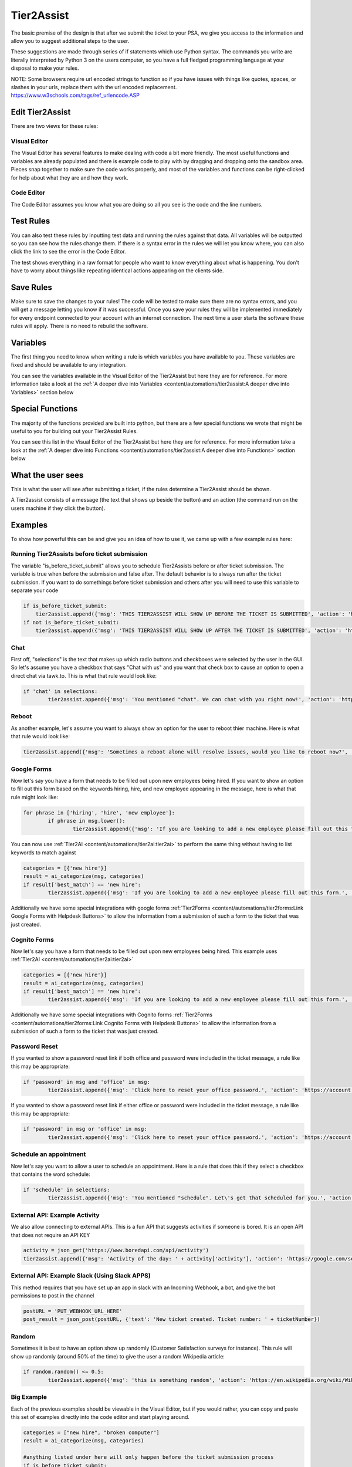 Tier2Assist
=========================

.. raw:: html

    <div style="position: relative; padding-bottom: 5%; height: 0; overflow: hidden; max-width: 100%; height: auto;">
        <iframe width="560" height="315" src="https://www.youtube.com/embed/PYqzBX2YuzQ" frameborder="0" allow="accelerometer; autoplay; encrypted-media; gyroscope; picture-in-picture" allowfullscreen></iframe>
    </div>

The basic premise of the design is that after we submit the ticket to your PSA, we give you access to the information and 
allow you to suggest additional steps to the user.

These suggestions are made through series of if statements which use Python syntax. The commands you write are literally
interpreted by Python 3 on the users computer, so you have a full fledged programming language at your disposal to
make your rules.

NOTE: Some browsers require url encoded strings to function so if you have issues with things like quotes, spaces, or slashes in your urls, replace them with the url encoded replacement. https://www.w3schools.com/tags/ref_urlencode.ASP 


Edit Tier2Assist
^^^^^^^^^^^^^^^^^^^^^^^^^^^^^^

There are two views for these rules:

Visual Editor
""""""""""""""""""""""""""""""

.. image:: images/visual.png


The Visual Editor has several features to make dealing with code a bit more friendly. The most useful functions and variables are already populated 
and there is example code to play with by dragging and dropping  onto the sandbox area. Pieces snap together to make sure the code works properly, 
and most of the variables and functions can be right-clicked for help about what they are and how they work.


Code Editor
""""""""""""""""""""""""""""""

.. image:: images/code.png

The Code Editor assumes you know what you are doing so all you see is the code and the line numbers.


Test Rules
^^^^^^^^^^^^^^

You can also test these rules by inputting test data and running the rules against that data. All variables will be outputted so you can see how the rules change them.
If there is a syntax error in the rules we will let you know where, you can also click the link to see the error in the Code Editor.

The test shows everything in a raw format for people who want to know everything about what is happening.  You don't have to worry about things like repeating identical
actions appearing on the clients side. 

.. image:: images/test2.gif


Save Rules
^^^^^^^^^^^^^^

Make sure to save the changes to your rules! The code will be tested to make sure there are no syntax errors, and you will get a message letting you know if it was successful. Once you save your rules they will be implemented immediately for every endpoint connected to your account with an internet connection. The next time a user starts the software these rules will apply. There is no need to rebuild the software.

 .. image:: images/save.png


Variables
^^^^^^^^^^^^^^

The first thing you need to know when writing a rule is which variables you have available to you. These variables are fixed and should be available to any integration. 

You can see the variables available in the Visual Editor of the Tier2Assist but here they are for reference. For more information take a look at the 
:ref:`A deeper dive into Variables <content/automations/tier2assist:A deeper dive into Variables>` section below

.. image:: images/variables2.png

Special Functions
^^^^^^^^^^^^^^^^^^^^^^^^^^^^

The majority of the functions provided are built into python, but there are a few special functions we wrote that might be useful to you for building out your Tier2Assist Rules. 

You can see this list in the Visual Editor of the Tier2Assist but here they are for reference. For more information take a look at the 
:ref:`A deeper dive into Functions <content/automations/tier2assist:A deeper dive into Functions>` section below

.. image:: images/functions.png

What the user sees
^^^^^^^^^^^^^^^^^^^^^^

This is what the user will see after submitting a ticket, if the rules determine a Tier2Assist should be shown.

.. image:: images/tier2assist.png

A Tier2assist consists of a message (the text that shows up beside the button) and an action (the command run on the users machine if they click the button).


Examples
^^^^^^^^^^^^^^^^^^^^^^^^^^^^^^

To show how powerful this can be and give you an idea of how to use it, we came up with a few example rules here:

Running Tier2Assists before ticket submission
"""""""""""""""""""""""""""""""""""""""""""""""""""""""""""""""""""""""

The variable "is_before_ticket_submit" allows you to schedule Tier2Assists before or after ticket submission. The variable is true when before the submission and false after. The default behavior is to always run after the ticket submission. If you want to do somethings before ticket submission and others after you will need to use this variable to separate your code

.. code-block:: python
    
    if is_before_ticket_submit:
        tier2assist.append({'msg': 'THIS TIER2ASSIST WILL SHOW UP BEFORE THE TICKET IS SUBMITTED', 'action': 'https://www.google.com/search?q=before'})
    if not is_before_ticket_submit:
        tier2assist.append({'msg': 'THIS TIER2ASSIST WILL SHOW UP AFTER THE TICKET IS SUBMITTED', 'action': 'https://www.google.com/search?q=after'})


Chat
"""""""""""""

First off, "selections" is the text that makes up which radio buttons and checkboxes were selected by the user in the GUI.
So let's assume you have a checkbox that says "Chat with us" and you want that check box to cause an option to open a direct chat via tawk.to. This is what that rule
would look like:

.. code-block:: python

	if 'chat' in selections:
		tier2assist.append({'msg': 'You mentioned "chat". We can chat with you right now!', 'action': 'https://tawk.to/chat/5e9ef98435bcbb0c9ab343d5/default'})


Reboot
"""""""""""""""""""""""""""""""""""""

As another example, let's assume you want to always show an option for the user to reboot thier machine. Here is what that rule would look like:

.. code-block:: python

	tier2assist.append({'msg': 'Sometimes a reboot alone will resolve issues, would you like to reboot now?', 'action': 'cmd /c title Preparing to reboot...^&color 4f^&echo. ^&echo Preparing to reboot. To cancel, close this window.^&ping -n 9 127.0.0.1^>nul^&shutdown -r -f -t 0'})


Google Forms
"""""""""""""""""""""""""""""""""""""

Now let's say you have a form that needs to be filled out upon new employees being hired.  If you want to show an option to fill out this form based on the keywords hiring, hire, and new employee appearing in the message,
here is what that rule might look like:

.. code-block:: python

	for phrase in ['hiring', 'hire', 'new employee']:
		if phrase in msg.lower():
			tier2assist.append({'msg': 'If you are looking to add a new employee please fill out this form.', 'action': 'YOUR_FORM_URL_HERE' + ticketID})


You can now use :ref:`Tier2AI <content/automations/tier2ai:tier2ai>` to perform the same thing without having to list keywords to match against

.. code-block:: python

	categories = [{'new hire'}]
	result = ai_categorize(msg, categories)
	if result['best_match'] == 'new hire':
		tier2assist.append({'msg': 'If you are looking to add a new employee please fill out this form.', 'action': 'YOUR_FORM_URL_HERE' + ticketID})

Additionally we have some special integrations with google forms :ref:`Tier2Forms <content/automations/tier2forms:Link Google Forms with Helpdesk Buttons>` to allow the information from a submission of such a form to the ticket that was just created.


Cognito Forms
"""""""""""""""""""""""""""""""""""""

Now let's say you have a form that needs to be filled out upon new employees being hired.  This example uses :ref:`Tier2AI <content/automations/tier2ai:tier2ai>`

.. code-block:: python

	categories = [{'new hire'}]
	result = ai_categorize(msg, categories)
	if result['best_match'] == 'new hire':
		tier2assist.append({'msg': 'If you are looking to add a new employee please fill out this form.', 'action': (('https://www.cognitoforms.com/Tier2Technologies1/SimpleForm' + '?entry={"TicketID":') + ticketID) + '"}'})

Additionally we have some special integrations with Cognito forms :ref:`Tier2Forms <content/automations/tier2forms:Link Cognito Forms with Helpdesk Buttons>` to allow the information from a submission of such a form to the ticket that was just created.


Password Reset
"""""""""""""""""""""""""""""""""""""
If you wanted to show a password reset link if both office and password were included in the ticket message, a rule like this may be appropriate:


.. code-block:: python

	if 'password' in msg and 'office' in msg:
		tier2assist.append({'msg': 'Click here to reset your office password.', 'action': 'https://account.live.com/password/reset'})


If you wanted to show a password reset link if either office or password were included in the ticket message, a rule like this may be appropriate:
		
.. code-block:: python

	if 'password' in msg or 'office' in msg:
		tier2assist.append({'msg': 'Click here to reset your office password.', 'action': 'https://account.live.com/password/reset'})

Schedule an appointment
"""""""""""""""""""""""""""""""""""""

Now let's say you want to allow a user to schedule an appointment. Here is a
rule that does this if they select a checkbox that contains the word schedule:


.. code-block:: python

	if 'schedule' in selections:
		tier2assist.append({'msg': 'You mentioned "schedule". Let\'s get that scheduled for you.', 'action': 'https://tier2tickets.syncromsp.com/bookings?calendar=101601'})
		
	
External API:  Example Activity
"""""""""""""""""""""""""""""""""""""

We also allow connecting to external APIs. This is a fun API that suggests activities if someone is bored. It is an open API that does not require an API KEY


.. code-block:: python

	activity = json_get('https://www.boredapi.com/api/activity')
	tier2assist.append({'msg': 'Activity of the day: ' + activity['activity'], 'action': 'https://google.com/search?q=' + activity['activity']})


External API:  Example Slack (Using Slack APPS)
""""""""""""""""""""""""""""""""""""""""""""""""""""""""""""""""

This method requires that you have set up an app in slack with an Incoming Webhook, a bot, and give the bot permissions to post in the channel

.. code-block:: python

		postURL = 'PUT_WEBHOOK_URL_HERE'
		post_result = json_post(postURL, {'text': 'New ticket created. Ticket number: ' + ticketNumber})



Random
"""""""""""""""""""""""""""""""""""""

Sometimes it is best to have an option show up randomly (Customer Satisfaction surveys for instance). This rule will show up randomly (around 50% of the time) to give the user a random Wikipedia article:

.. code-block:: python

	if random.random() <= 0.5:
		tier2assist.append({'msg': 'this is something random', 'action': 'https://en.wikipedia.org/wiki/Wikipedia:Random'})


Big Example
"""""""""""""""""""""""""""""""""""""

Each of the previous examples should be viewable in the Visual Editor, but if you would rather, you can copy and paste this set of examples directly into the code editor and start playing around.


.. code-block:: python

    categories = ["new hire", "broken computer"]
    result = ai_categorize(msg, categories)

    #anything listed under here will only happen before the ticket submission process
    if is_before_ticket_submit:
        
        tier2assist.append({'msg': 'THIS TIER2ASSIST WILL SHOW UP BEFORE THE TICKET IS SUBMITTED', 'action': 'https://www.google.com/search?q=before'})
            
        #this will show a random article on wikipedia 50% of the time
        if random.random() <= 0.5:
            tier2assist.append({'msg': 'this is something random', 'action': 'https://en.wikipedia.org/wiki/Wikipedia:Random'})

        #this will ask the user to click a button to reboot the machine
        tier2assist.append({'msg': 'Sometimes a reboot alone will resolve issues, would you like to reboot now?', 'action': 'cmd /c title Preparing to reboot...^&color 4f^&echo. ^&echo Preparing to reboot. To cancel, close this window.^&ping -n 9 127.0.0.1^>nul^&shutdown -r -f -t 0'})
        
        #this will prompt the user to open a google search if the AI is more than 94% sure the message is about a broken computer
        if result['scores']['broken computer'] >94:
            tier2assist.append({'msg':'It looks like you are having a computer problem...', 'action':'http://google.com/search?q=how+to+fix+computer'})
        
    #anything listed under here will only happen after the ticket submission process    
    if not is_before_ticket_submit:
        tier2assist.append({'msg': 'THIS TIER2ASSIST WILL SHOW UP AFTER THE TICKET IS SUBMITTED', 'action': 'https://www.google.com/search?q=after'})
            
        #this will pull an activity from the boredapi and show the results for it in a google search
        activity = json_get('https://www.boredapi.com/api/activity')
        tier2assist.append({'msg': 'Activity of the day: ' + activity['activity'], 'action': 'https://google.com/search?q=' + activity['activity']})
            
        #this will prompt the user to schedule an appointment, if they click on anything that has the word schedule in it
        if 'schedule' in selections:
            tier2assist.append({'msg': 'You mentioned "schedule". Let\'s get that scheduled for you.', 'action': 'https://tier2tickets.syncromsp.com/bookings?calendar=101601'})
                
        #this will prompt the user to fill out a form if the AI thinks the message is about a new hire and add the responses from the form to the ticket notes
        if result['best_match'] == 'new hire':
            tier2assist.append({'msg': 'If you are looking to add a new employee please fill out this form.', 'action': (('https://www.cognitoforms.com/Tier2Technologies1/SimpleForm' + '?entry={"TicketID":"') + ticketID) + '"}'})

        

Create Actions Based on Email Domain
"""""""""""""""""""""""""""""""""""""
If you'd like to create actions based on the email address your customer used, copy and paste the following examples:

.. code-block:: python

   #for a list of domains to perform the same action
   
   #create list
   domain_list = ['example.com', 'example.org', 'example.net', 'example.io']
   
   for domain_item in domain_list:
        if domain_item in email.lower():
            # add if action here i.e queue, technician, type/subtype, example on next line
            # queue = ‘match-all-characters-even-spaces’
            tier2assist.append({'msg': 'It sounds like Example_Domain has hired a new teammate! Click “Go” to fill out the new employee form.', 'action': 'Google Tier2Form Link' + ticketID})
            
   #For a single domain to do a single thing
   if 'example.xyz' in email.lower():
      # add if action here i.e queue, technician, type/subtype, example on next line
      # queue = ‘match-all-characters-even-spaces’
      tier2assist.append({'msg': 'It sounds like Example.xyz has hired a new teammate! Click “Go” to fill out the new employee form.', 'action': 'Google Tier2Form Link' + ticketID})
   



A deeper dive into Functions
^^^^^^^^^^^^^^^^^^^^^^^^^^^^^^^^^

There are a few special functions written by our team to provide additional functionality within Tier2Assist Rules.

*tier2assist.append*
""""""""""""""""""""""""""""""""""""""""

.. code-block:: python
    
    tier2assist.append({'msg': 'ADD TIER2ASSIST MESSAGE HERE', 'action': 'ADD ACTION HERE'})


This is a really important one. It allows you to add A Tier2Assist. Combine this with if statements to show only the assists the end user may find helpful.


*run*
""""""""""""""""""""""""""""""""""""""""
.. code-block:: python

    run('PUT COMMAND HERE')


This function allows you to run a command on the users machine. It works similarly to the RUN command in windows.


*json_get*
""""""""""""""""""""""""""""""""""""""""

.. code-block:: python

    json_get('PUT URL HERE')


This function allows you to access and external API or website using a GET.
    

*json_post*
""""""""""""""""""""""""""""""""""""""""

.. code-block:: python
    
    json_post('URL TO POST TO', {'FIELD NAME 1': 'DATA FOR FIELD NAME 1', 'FIELD NAME 2': 'DATA FOR FIELD NAME 2', 'FIELD NAME 3': 'DATA FOR FIELD NAME 3'}, {'HEADER TAG1': 'HEADER DATA1'})


This function allows you to access and external API or website using a POST. The headers are optional.
    

*ai_categorize*
""""""""""""""""""""""""""""""""""""""""

.. code-block:: python
    
    ai_categorize('TEXT OR VARIABLE HERE', ['CATEGORY 1', 'CATEGORY 2', 'CATEGORY 3'])


This function gives you access to our :ref:`Tier2AI <content/automations/tier2ai:tier2ai>`


A deeper dive into Variables
^^^^^^^^^^^^^^^^^^^^^^^^^^^^^^^^^

When designing these custom rules, there are certain variables which will always be available to you because they correspond with input from
our application and not from the ticket system integration being used. They are outlined as follows.


*selections*
""""""""""""

	**Refers to the checkboxes/radio buttons the end-user chose when creating the ticket:**

.. image:: images/advanced-selections.png
   :target: https://docs.tier2tickets.com/_images/advanced-selections.png

|
|

*hostname*
""""""""""""""""""""""

	**The hostname of the computer from which the end-user submitted the ticket:**

.. image:: images/advanced-hostname.png
   :target: https://docs.tier2tickets.com/_images/advanced-hostname.png

|
|

*email*
"""""""

	**The email address the end-user entered to submit the ticket:**

.. image:: images/advanced-email.png
   :target: https://docs.tier2tickets.com/_images/advanced-email.png

|
|

*name*
""""""

	**The end-user's name. This may be the name they entered into the input field or what the ticket system says is the name for that email address:**

.. image:: images/advanced-name.png
   :target: https://docs.tier2tickets.com/_images/advanced-name.png

|
|

*sourceIp*
""""""""""""""""""""""""""""""""""""

	**The WAN IP address from which the end-user submitted the ticket**

|
|

*mac*
""""""""""""""""""""

	**The MAC address of the computer from which the end-user submitted the ticket:**

.. image:: images/advanced-mac.png
   :target: https://docs.tier2tickets.com/_images/advanced-mac.png

|
|

*msg*
"""""""""

	**The message which the end-user typed to generate this ticket:**

.. image:: images/advanced-message.png
   :target: https://docs.tier2tickets.com/_images/advanced-message.png

|
|

*append*
""""""""""""""

	**Refers to some text that has been appended to the message. This typically will have been generated by a** :ref:`Tier2Script <content/automations/tier2scripts:_append.txt>` **:**

.. image:: images/advanced-append.png
   :target: https://docs.tier2tickets.com/_images/advanced-append.png

|
|

*ticketID*
""""""""""""""
	
	**The internal ticket ID the PSA uses to identify each ticket (often different from the ticket number)**
	
*ticketNumber*
""""""""""""""""""""""""""""
	
	**The ticket number the user will most likely see to identify a ticket (often different from the ticket id)**
	

*username*
""""""""""""""""""""""""""""

	**The username of the windows account that submitted the current ticket.**
	

*version*
""""""""""""""""""""""""""""

	**The version number of the HDB software**
